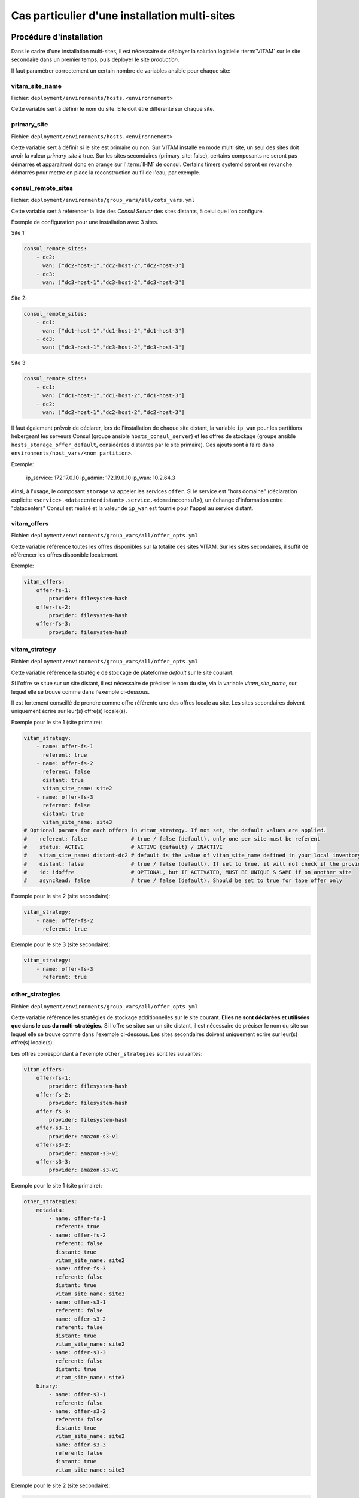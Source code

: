 Cas particulier d'une installation multi-sites
##############################################

Procédure d'installation
========================

Dans le cadre d'une installation multi-sites, il est nécessaire de déployer la solution logicielle :term:`VITAM` sur le site secondaire dans un premier temps, puis déployer le site `production`.

Il faut paramétrer correctement un certain nombre de variables ansible pour chaque site:

vitam_site_name
---------------

Fichier: ``deployment/environments/hosts.<environnement>``

Cette variable sert à définir le nom du site.
Elle doit être différente sur chaque site.

primary_site
------------

Fichier: ``deployment/environments/hosts.<environnement>``

Cette variable sert à définir si le site est primaire ou non.
Sur VITAM installé en mode multi site, un seul des sites doit avoir la valeur `primary_site` à true.
Sur les sites secondaires (primary_site: false), certains composants ne seront pas démarrés et apparaitront donc en orange sur l':term:`IHM` de consul.
Certains timers systemd seront en revanche démarrés pour mettre en place la reconstruction au fil de l'eau, par exemple.

consul_remote_sites
-------------------

Fichier: ``deployment/environments/group_vars/all/cots_vars.yml``

Cette variable sert à référencer la liste des `Consul Server` des sites distants, à celui que l'on configure.

Exemple de configuration pour une installation avec 3 sites.

Site 1:

.. code-block:: yaml

    consul_remote_sites:
        - dc2:
          wan: ["dc2-host-1","dc2-host-2","dc2-host-3"]
        - dc3:
          wan: ["dc3-host-1","dc3-host-2","dc3-host-3"]


Site 2:

.. code-block:: yaml

    consul_remote_sites:
        - dc1:
          wan: ["dc1-host-1","dc1-host-2","dc1-host-3"]
        - dc3:
          wan: ["dc3-host-1","dc3-host-2","dc3-host-3"]


Site 3:

.. code-block:: yaml

    consul_remote_sites:
        - dc1:
          wan: ["dc1-host-1","dc1-host-2","dc1-host-3"]
        - dc2:
          wan: ["dc2-host-1","dc2-host-2","dc2-host-3"]


Il faut également prévoir de déclarer, lors de l'installation de chaque site distant, la variable ``ip_wan`` pour les partitions hébergeant les serveurs Consul (groupe ansible ``hosts_consul_server``) et les offres de stockage (groupe ansible ``hosts_storage_offer_default``, considérées distantes par le site primaire).
Ces ajouts sont à faire dans ``environments/host_vars/<nom partition>``.

Exemple:

  ip_service: 172.17.0.10
  ip_admin: 172.19.0.10
  ip_wan: 10.2.64.3

Ainsi, à l'usage, le composant ``storage`` va appeler les services ``offer``. Si le service est "hors domaine" (déclaration explicite ``<service>.<datacenterdistant>.service.<domaineconsul>``), un échange d'information entre "datacenters" Consul est réalisé et la valeur de ``ip_wan`` est fournie pour l'appel au service distant.

vitam_offers
------------

Fichier: ``deployment/environments/group_vars/all/offer_opts.yml``

Cette variable référence toutes les offres disponibles sur la totalité des sites VITAM. Sur les sites secondaires, il suffit de référencer les offres disponible localement.

Exemple:

.. code-block:: yaml

    vitam_offers:
        offer-fs-1:
            provider: filesystem-hash
        offer-fs-2:
            provider: filesystem-hash
        offer-fs-3:
            provider: filesystem-hash


vitam_strategy
--------------

Fichier: ``deployment/environments/group_vars/all/offer_opts.yml``

Cette variable référence la stratégie de stockage de plateforme *default* sur le site courant.

Si l'offre se situe sur un site distant, il est nécessaire de préciser le nom du site, via la variable `vitam_site_name`, sur lequel elle se trouve comme dans l'exemple ci-dessous.

Il est fortement conseillé de prendre comme offre référente une des offres locale au site. Les sites secondaires doivent uniquement écrire sur leur(s) offre(s) locale(s).

Exemple pour le site 1 (site primaire):

.. code-block:: yaml

    vitam_strategy:
        - name: offer-fs-1
          referent: true
        - name: offer-fs-2
          referent: false
          distant: true
          vitam_site_name: site2
        - name: offer-fs-3
          referent: false
          distant: true
          vitam_site_name: site3
    # Optional params for each offers in vitam_strategy. If not set, the default values are applied.
    #    referent: false              # true / false (default), only one per site must be referent
    #    status: ACTIVE               # ACTIVE (default) / INACTIVE
    #    vitam_site_name: distant-dc2 # default is the value of vitam_site_name defined in your local inventory file, should be specified with the vitam_site_name defined for the distant offer
    #    distant: false               # true / false (default). If set to true, it will not check if the provider for this offer is correctly set
    #    id: idoffre                  # OPTIONAL, but IF ACTIVATED, MUST BE UNIQUE & SAME if on another site
    #    asyncRead: false             # true / false (default). Should be set to true for tape offer only


Exemple pour le site 2 (site secondaire):

.. code-block:: yaml

    vitam_strategy:
        - name: offer-fs-2
          referent: true


Exemple pour le site 3 (site secondaire):

.. code-block:: yaml

    vitam_strategy:
        - name: offer-fs-3
          referent: true


other_strategies
----------------

Fichier: ``deployment/environments/group_vars/all/offer_opts.yml``

Cette variable référence les stratégies de stockage additionnelles sur le site courant. **Elles ne sont déclarées et utilisées que dans le cas du multi-stratégies.**
Si l'offre se situe sur un site distant, il est nécessaire de préciser le nom du site sur lequel elle se trouve comme dans l'exemple ci-dessous.
Les sites secondaires doivent uniquement écrire sur leur(s) offre(s) locale(s).


Les offres correspondant à l'exemple ``other_strategies`` sont les suivantes:

.. code-block:: yaml

    vitam_offers:
        offer-fs-1:
            provider: filesystem-hash
        offer-fs-2:
            provider: filesystem-hash
        offer-fs-3:
            provider: filesystem-hash
        offer-s3-1:
            provider: amazon-s3-v1
        offer-s3-2:
            provider: amazon-s3-v1
        offer-s3-3:
            provider: amazon-s3-v1


Exemple pour le site 1 (site primaire):

.. code-block:: yaml

    other_strategies:
        metadata:
            - name: offer-fs-1
              referent: true
            - name: offer-fs-2
              referent: false
              distant: true
              vitam_site_name: site2
            - name: offer-fs-3
              referent: false
              distant: true
              vitam_site_name: site3
            - name: offer-s3-1
              referent: false
            - name: offer-s3-2
              referent: false
              distant: true
              vitam_site_name: site2
            - name: offer-s3-3
              referent: false
              distant: true
              vitam_site_name: site3
        binary:
            - name: offer-s3-1
              referent: false
            - name: offer-s3-2
              referent: false
              distant: true
              vitam_site_name: site2
            - name: offer-s3-3
              referent: false
              distant: true
              vitam_site_name: site3


Exemple pour le site 2 (site secondaire):

.. code-block:: yaml

    other_strategies:
        metadata:
            - name: offer-fs-2
              referent: true
            - name: offer-s3-2
              referent: false
        binary:
            - name: offer-s3-2
              referent: false


Exemple pour le site 3 (site secondaire):

.. code-block:: yaml

    other_strategies:
        metadata:
            - name: offer-fs-3
              referent: true
            - name: offer-s3-3
              referent: false
        binary:
            - name: offer-s3-3
              referent: false


plateforme_secret
-----------------

Fichier: ``deployment/environments/group_vars/all/vault-vitam.yml``

Cette variable stocke le `secret de plateforme` qui doit être commun à tous les composants de la solution logicielle :term:`VITAM` de tous les sites.
La valeur doit donc être identique pour chaque site.

consul_encrypt
--------------

Fichier: ``deployment/environments/group_vars/all/vault-vitam.yml``

Cette variable stocke le `secret de plateforme` qui doit être commun à tous les `Consul` de tous les sites.
La valeur doit donc être identique pour chaque site.

Procédure de réinstallation
===========================

En prérequis, il est nécessaire d'attendre que tous les `workflows` et reconstructions (sites secondaires) en cours soient terminés.

Ensuite:

* Arrêter vitam sur le site primaire.
* Arrêter les sites secondaires.
* Redéployer vitam sur les sites secondaires.
* Redéployer vitam sur le site primaire

Flux entre Storage et Offer
===========================

Dans le cas **d'appel en https entre les composants Storage et Offer**, il faut modifier ``deployment/environments/group_vars/all/vitam_vars.yml`` et indiquer ``https_enabled: true`` dans ``storageofferdefault``.

Il convient également également d'ajouter:

* Sur le site primaire
    * Dans le truststore de Storage: la :term:`CA` ayant signé le certificat de l'Offer du site secondaire
* Sur le site secondaire
    * Dans le truststore de Offer: la :term:`CA` ayant signé le certificat du Storage du site primaire
    * Dans le grantedstore de Offer: le certificat du storage du site primaire

.. only:: html

    .. figure:: ../annexes/images/certificats-multisite.png
        :align: center

        Vue détaillée des certificats entre le storage et l'offre en multi-site

.. only:: latex

    .. figure:: ../annexes/images/certificats-multisite.png
        :align: center

        Vue détaillée des certificats entre le storage et l'offre en multi-site

Il est possible de procéder de 2 manières différentes:

Avant la génération des keystores
---------------------------------

.. warning:: Pour toutes les copies de certificats indiquées ci-dessous, il est important de ne jamais les écraser, il faut donc renommer les fichiers si nécessaire.

Déposer les :term:`CA` du client storage du site 1 ``environments/certs/client-storage/ca/*`` dans le client storage du site 2 ``environments/certs/client-storage/ca/``.

Déposer le certificat du client storage du site 1 ``environments/certs/client-storage/clients/storage/*.crt`` dans le client storage du site 2 ``environments/certs/client-storage/clients/storage/``.

Déposer les :term:`CA` du serveur offer du site 2 ``environments/certs/server/ca/*`` dans le répertoire des :term:`CA` serveur du site 1 ``environments/certs/server/ca/*``

Après la génération des keystores
---------------------------------

Via le script ``deployment/generate_stores.sh``, il convient donc d'ajouter les :term:`CA` et certificats indiqués sur le schéma ci-dessus.

Ajout d'un certificat :
``keytool -import -keystore -file <certificat.crt> -alias <alias_certificat>``

Ajout d'une :term:`CA`:
``keytool -import -trustcacerts -keystore -file <ca.crt> -alias <alias_certificat>``
